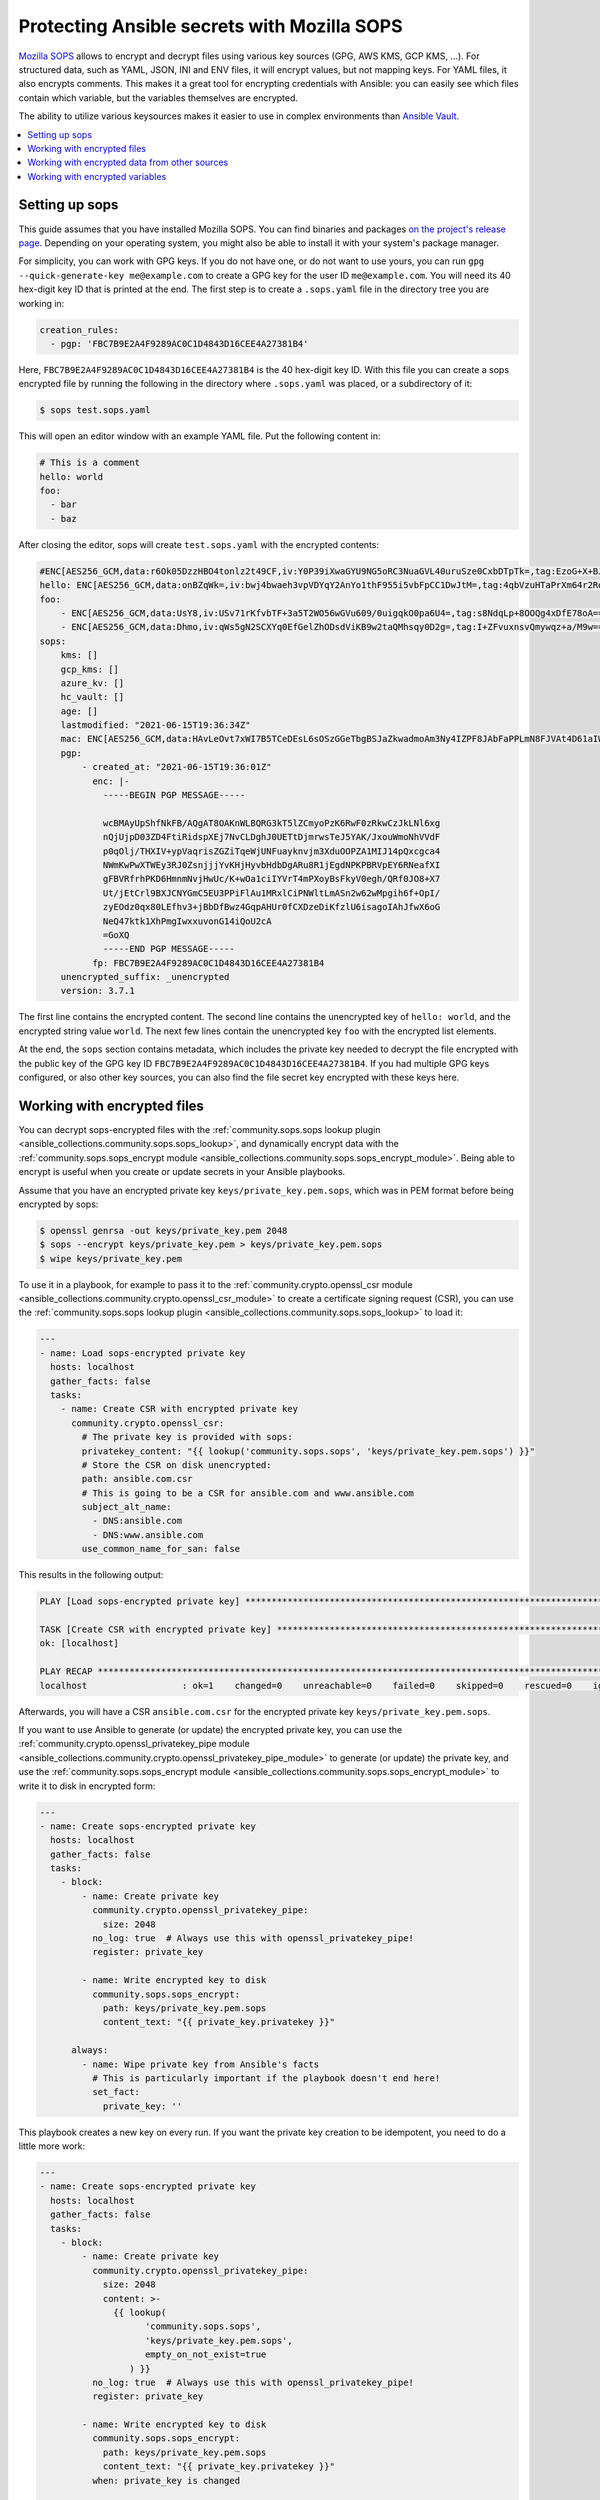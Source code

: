 ..
  Copyright (c) Ansible Project
  GNU General Public License v3.0+ (see LICENSES/GPL-3.0-or-later.txt or https://www.gnu.org/licenses/gpl-3.0.txt)
  SPDX-License-Identifier: GPL-3.0-or-later

.. _ansible_collections.community.sops.docsite.guide:

Protecting Ansible secrets with Mozilla SOPS
============================================

`Mozilla SOPS <https://github.com/mozilla/sops>`_ allows to encrypt and decrypt files using various key sources (GPG, AWS KMS, GCP KMS, ...). For structured data, such as YAML, JSON, INI and ENV files, it will encrypt values, but not mapping keys. For YAML files, it also encrypts comments. This makes it a great tool for encrypting credentials with Ansible: you can easily see which files contain which variable, but the variables themselves are encrypted.

The ability to utilize various keysources makes it easier to use in complex environments than `Ansible Vault <https://docs.ansible.com/ansible/latest/user_guide/vault.html>`_.

.. contents::
   :local:
   :depth: 1

Setting up sops
---------------

This guide assumes that you have installed Mozilla SOPS. You can find binaries and packages `on the project's release page <https://github.com/mozilla/sops/releases>`_. Depending on your operating system, you might also be able to install it with your system's package manager.

For simplicity, you can work with GPG keys. If you do not have one, or do not want to use yours, you can run ``gpg --quick-generate-key me@example.com`` to create a GPG key for the user ID ``me@example.com``. You will need its 40 hex-digit key ID that is printed at the end. The first step is to create a ``.sops.yaml`` file in the directory tree you are working in:

.. code-block:: yaml

    creation_rules:
      - pgp: 'FBC7B9E2A4F9289AC0C1D4843D16CEE4A27381B4'

Here, ``FBC7B9E2A4F9289AC0C1D4843D16CEE4A27381B4`` is the 40 hex-digit key ID. With this file you can create a sops encrypted file by running the following in the directory where ``.sops.yaml`` was placed, or a subdirectory of it:

.. code-block:: bash

    $ sops test.sops.yaml

This will open an editor window with an example YAML file. Put the following content in:

.. code-block:: yaml

    # This is a comment
    hello: world
    foo:
      - bar
      - baz

After closing the editor, sops will create ``test.sops.yaml`` with the encrypted contents:

.. code-block:: yaml

    #ENC[AES256_GCM,data:r6Ok05DzzHBO4tonlz2t49CF,iv:Y0P39iXwaGYU9NG5oRC3NuaGVL40uruSze0CxbDTpTk=,tag:EzoG+X+BJAHbxE0asSyGlQ==,type:comment]
    hello: ENC[AES256_GCM,data:onBZqWk=,iv:bwj4bwaeh3vpVDYqY2AnYo1thF955i5vbFpCC1DwJtM=,tag:4qbVzuHTaPrXm64r2Rqz1Q==,type:str]
    foo:
        - ENC[AES256_GCM,data:UsY8,iv:USv71rKfvbTF+3a5T2WO56wGVu609/0uigqkO0pa6U4=,tag:s8NdqLp+8OOQg4xDfE78oA==,type:str]
        - ENC[AES256_GCM,data:Dhmo,iv:qWs5gN2SCXYq0EfGelZhODsdViKB9w2taQMhsqy0D2g=,tag:I+ZFvuxnsvQmywqz+a/M9w==,type:str]
    sops:
        kms: []
        gcp_kms: []
        azure_kv: []
        hc_vault: []
        age: []
        lastmodified: "2021-06-15T19:36:34Z"
        mac: ENC[AES256_GCM,data:HAvLeOvt7xWI7B5TCeDEsL6sOSzGGeTbgBSJaZkwadmoAm3Ny4IZPF8JAbFaPPLmN8FJVAt4D61aIWa6Xwi3xMj1g6DmxFfgK6JFJqWqW122UlMhqZ/WuMWFV6yVxpTLDXgemndgGDJqUTUi14FMh/MzPDg4f6kFP64kA9fpLrY=,iv:LdhswnMymZG8J9na/jnF3WYnX0DvzvoBlvjUCu4nI6c=,tag:Qt4d7L3FXsgfmg9iOs8P4A==,type:str]
        pgp:
            - created_at: "2021-06-15T19:36:01Z"
              enc: |-
                -----BEGIN PGP MESSAGE-----

                wcBMAyUpShfNkFB/AQgAT8OAKnWLBQRG3kT5lZCmyoPzK6RwF0zRkwCzJkLNl6xg
                nQjUjpD03ZD4FtiRidspXEj7NvCLDghJ0UETtDjmrwsTeJ5YAK/JxouWmoNhVVdF
                p0qOlj/THXIV+ypVaqrisZGZiTqeWjUNFuayknvjm3XduOOPZA1MIJ14pQxcgca4
                NWmKwPwXTWEy3RJ0ZsnjjjYvKHjHyvbHdbDgARu8R1jEgdNPKPBRVpEY6RNeafXI
                gFBVRfrhPKD6HmnmNvjHwUc/K+wOa1ciIYVrT4mPXoyBsFkyV0egh/QRf0JO8+X7
                Ut/jEtCrl9BXJCNYGmC5EU3PPiFlAu1MRxlCiPNWltLmASn2w62wMpgih6f+OpI/
                zyEOdz0qx80LEfhv3+jBbDfBwz4GqpAHUr0fCXDzeDiKfzlU6isagoIAhJfwX6oG
                NeQ47ktk1XhPmgIwxxuvonG14iQoU2cA
                =GoXQ
                -----END PGP MESSAGE-----
              fp: FBC7B9E2A4F9289AC0C1D4843D16CEE4A27381B4
        unencrypted_suffix: _unencrypted
        version: 3.7.1

The first line contains the encrypted content. The second line contains the unencrypted key of ``hello: world``, and the encrypted string value ``world``. The next few lines contain the unencrypted key ``foo`` with the encrypted list elements.

At the end, the ``sops`` section contains metadata, which includes the private key needed to decrypt the file encrypted with the public key of the GPG key ID ``FBC7B9E2A4F9289AC0C1D4843D16CEE4A27381B4``. If you had multiple GPG keys configured, or also other key sources, you can also find the file secret key encrypted with these keys here.

Working with encrypted files
----------------------------

You can decrypt sops-encrypted files with the :ref:`community.sops.sops lookup plugin <ansible_collections.community.sops.sops_lookup>`, and dynamically encrypt data with the :ref:`community.sops.sops_encrypt module <ansible_collections.community.sops.sops_encrypt_module>`. Being able to encrypt is useful when you create or update secrets in your Ansible playbooks.

Assume that you have an encrypted private key ``keys/private_key.pem.sops``, which was in PEM format before being encrypted by sops:

.. code-block:: bash

    $ openssl genrsa -out keys/private_key.pem 2048
    $ sops --encrypt keys/private_key.pem > keys/private_key.pem.sops
    $ wipe keys/private_key.pem

To use it in a playbook, for example to pass it to the :ref:`community.crypto.openssl_csr module <ansible_collections.community.crypto.openssl_csr_module>` to create a certificate signing request (CSR), you can use the :ref:`community.sops.sops lookup plugin <ansible_collections.community.sops.sops_lookup>` to load it:

.. code-block:: yaml+jinja

    ---
    - name: Load sops-encrypted private key
      hosts: localhost
      gather_facts: false
      tasks:
        - name: Create CSR with encrypted private key
          community.crypto.openssl_csr:
            # The private key is provided with sops:
            privatekey_content: "{{ lookup('community.sops.sops', 'keys/private_key.pem.sops') }}"
            # Store the CSR on disk unencrypted:
            path: ansible.com.csr
            # This is going to be a CSR for ansible.com and www.ansible.com
            subject_alt_name:
              - DNS:ansible.com
              - DNS:www.ansible.com
            use_common_name_for_san: false

This results in the following output:

.. code-block:: ansible-output

    PLAY [Load sops-encrypted private key] ***************************************************************************

    TASK [Create CSR with encrypted private key] *********************************************************************
    ok: [localhost]

    PLAY RECAP *******************************************************************************************************
    localhost                  : ok=1    changed=0    unreachable=0    failed=0    skipped=0    rescued=0    ignored=0

Afterwards, you will have a CSR ``ansible.com.csr`` for the encrypted private key ``keys/private_key.pem.sops``.

If you want to use Ansible to generate (or update) the encrypted private key, you can use the :ref:`community.crypto.openssl_privatekey_pipe module <ansible_collections.community.crypto.openssl_privatekey_pipe_module>` to generate (or update) the private key, and use the :ref:`community.sops.sops_encrypt module <ansible_collections.community.sops.sops_encrypt_module>` to write it to disk in encrypted form:

.. code-block:: yaml+jinja

    ---
    - name: Create sops-encrypted private key
      hosts: localhost
      gather_facts: false
      tasks:
        - block:
            - name: Create private key
              community.crypto.openssl_privatekey_pipe:
                size: 2048
              no_log: true  # Always use this with openssl_privatekey_pipe!
              register: private_key

            - name: Write encrypted key to disk
              community.sops.sops_encrypt:
                path: keys/private_key.pem.sops
                content_text: "{{ private_key.privatekey }}"

          always:
            - name: Wipe private key from Ansible's facts
              # This is particularly important if the playbook doesn't end here!
              set_fact:
                private_key: ''

This playbook creates a new key on every run. If you want the private key creation to be idempotent, you need to do a little more work:

.. code-block:: yaml+jinja

    ---
    - name: Create sops-encrypted private key
      hosts: localhost
      gather_facts: false
      tasks:
        - block:
            - name: Create private key
              community.crypto.openssl_privatekey_pipe:
                size: 2048
                content: >-
                  {{ lookup(
                        'community.sops.sops',
                        'keys/private_key.pem.sops',
                        empty_on_not_exist=true
                     ) }}
              no_log: true  # Always use this with openssl_privatekey_pipe!
              register: private_key

            - name: Write encrypted key to disk
              community.sops.sops_encrypt:
                path: keys/private_key.pem.sops
                content_text: "{{ private_key.privatekey }}"
              when: private_key is changed

          always:
            - name: Wipe private key from Ansible's facts
              # This is particularly important if the playbook doesn't end here!
              set_fact:
                private_key: ''

The ``empty_on_not_exist=true`` flag is needed to avoid the lookup to fail when the key does not yet exist. When this playbook is run twice, the output will be:

.. code-block:: ansible-output

    PLAY [Create sops-encrypted private key] *************************************************************************

    TASK [Create private key] ****************************************************************************************
    ok: [localhost]

    TASK [Write encrypted key to disk] *******************************************************************************
    skipping: [localhost]

    TASK [Wipe private key from Ansible's facts] *********************************************************************
    ok: [localhost]

    PLAY RECAP *******************************************************************************************************
    localhost                  : ok=2    changed=0    unreachable=0    failed=0    skipped=1    rescued=0    ignored=0

Working with encrypted data from other sources
----------------------------------------------

You can use the :ref:`community.sops.decrypt Jinja2 filter <ansible_collections.community.sops.decrypt_filter>` to decrypt arbitrary data. This can be data read earlier from a file, returned from an action, or obtained through some other means.

For example, assume that you want to decrypt a file retrieved from a HTTPS server with the `ansible.builtin.uri module <ansible_collections.ansible.builtin.uri_module>`_. To use the :ref:`community.sops.sops lookup <ansible_collections.community.sops.sops_lookup>`, you have to write it to a file first. With the filter, you can directly decrypt it:

.. code-block:: yaml+jinja

    ---
    - name: Decrypt file fetched from URL
      hosts: localhost
      gather_facts: false
      tasks:
        - name: Fetch file from URL
          ansible.builtin.uri:
            url: https://raw.githubusercontent.com/mozilla/sops/master/functional-tests/res/comments.enc.yaml
            return_content: true
          register: encrypted_content

        - name: Show encrypted data
          debug:
            msg: "{{ encrypted_content.content | ansible.builtin.from_yaml }}"

        - name: Decrypt data and decode decrypted YAML
          set_fact:
            decrypted_data: "{{ encrypted_content.content | community.sops.decrypt | ansible.builtin.from_yaml }}"

        - name: Show decrypted data
          debug:
            msg: "{{ decrypted_data }}"

The output will be:

.. code-block:: ansible-output

    PLAY [Decrypt file fetched from URL] *****************************************************************************

    TASK [Fetch file from URL] ***************************************************************************************
    ok: [localhost]

    TASK [Show encrypted data] ***************************************************************************************
    ok: [localhost] => {
        "msg": {
            "dolor": "ENC[AES256_GCM,data:IgvT,iv:wtPNYbDTARFE810PH6ldOLzCDcAjkB/dzPsZjpgHcko=,tag:zwE8P+AwO1hrHkgF6pTbZw==,type:str]",
            "lorem": "ENC[AES256_GCM,data:PhmSdTs=,iv:J5ugEWq6RfyNx+5zDXvcTdoQ18YYZkqesDED7LNzou4=,tag:0Qrom6J6aUnZMZzGz5XCxw==,type:str]",
            "sops": {
                "age": [],
                "azure_kv": [],
                "gcp_kms": [],
                "hc_vault": [],
                "kms": [],
                "lastmodified": "2020-10-07T15:49:13Z",
                "mac": "ENC[AES256_GCM,data:2dhyKdHYSynjXPwYrn9356wA7vRKw+T5qwBenI2vZrgthpQBOCQG4M6f7eeH3VLTxB4mN4CAchb25dsNRoGr6A38VruaSSAhPco3Rh4AlvKSvXuhgRnzZvNxE/bnHX1D4K5cdTb4FsJg/Ue1l7UcWrlrv1s3H3SwLHP/nf+suD0=,iv:6xBYURjjaQzlUOKOrs2NWOChiNFZVAGPJZQZ59MwX3o=,tag:uXD5VYme+c8eHcCc5TD2YA==,type:str]",
                "pgp": [
                    {
                        "created_at": "2019-08-29T21:52:32Z",
                        "enc": "-----BEGIN PGP MESSAGE-----\n\nhQEMAyUpShfNkFB/AQgAlvpTj0NYqF4mQyIeM7wX2SHLb4U07/flpqDpp2W/30Pz\nAHA7sYrgP0l8BrjT2kwtgCN0cdfoIHJudezrNjANp2P5TbP2b9kYYNxpehzB9PFj\nFixnCS7Zp8WIt1yXr1TX+ANZoXLopVcRbMaQ5OdH7CN1pNQtMR+R3FR3X/IqKxiU\nDo1YLaooRJICUC8LJw2Tb4K+lYnTSqd/HalLGym++ivFvdDB1Ya1GhT1FswXidXK\nIRjsOVbxV0q5VeNOR0zxsheOvuHyCje16c7NXJtATJVWtTFABJB8u7CY5HhZSgq+\nrXJHyLHqVLzJ8E4WqHQkMNUlVcrqAz7glZ6xbAhfI9JeAYk5SuBOQOQ4yvASqH4K\nb0N3+/abluBY7YPqKuRZBiEtmcYlZ+zIHuOTP1rD/7L5VY8CwE5U8SFlEqwM7nQJ\n6/vtl6qngOFjwt34WrhZzUfLPB/wRV/m1Qv2kr0RNA==\n=Ykiw\n-----END PGP MESSAGE-----\n",
                        "fp": "FBC7B9E2A4F9289AC0C1D4843D16CEE4A27381B4"
                    }
                ],
                "unencrypted_suffix": "_unencrypted",
                "version": "3.6.1"
            }
        }
    }

    TASK [Decrypt data] **********************************************************************************************
    ok: [localhost]

    TASK [Show decrypted data] ***************************************************************************************
    ok: [localhost] => {
        "msg": {
            "dolor": "sit",
            "lorem": "ipsum"
        }
    }

    PLAY RECAP *******************************************************************************************************
    localhost                  : ok=4    changed=0    unreachable=0    failed=0    skipped=0    rescued=0    ignored=0

Please note that if you put a Jinja2 expression in a variable, it will be evaluated **every time it is used**. Decrypting data takes a certain amount of time. If you need to use an expression multiple times, it is better to store its evaluated form as a fact with `ansible.bulitin.set_fact <ansible_collections.ansible.builtin.set_fact_module>`_ first. This can be important if decrypted data should be passed to a role

.. code-block:: yaml+jinja

    ---
    - name: Decrypt file fetched from URL
      hosts: localhost
      gather_facts: false
      tasks:
        - name: Fetch file from URL
          ansible.builtin.uri:
            url: https://raw.githubusercontent.com/mozilla/sops/master/functional-tests/res/comments.enc.yaml
            return_content: true
          register: encrypted_content

        # BAD: every time the role uses decrypted_data, the data will be decrypted!

        - name: Call role with decrypted data
          include_role:
            name: myrole
          vars:
            role_parameter: "{{ encrypted_content.content | community.sops.decrypt | ansible.builtin.from_yaml }}"

        # GOOD: the data is decrypted once before the role is called,

        - name: Store decrypted data as fact
          set_fact:
            decrypted_data: "{{ encrypted_content.content | community.sops.decrypt | ansible.builtin.from_yaml }}"

        - name: Call role with decrypted data
          include_role:
            name: myrole
          vars:
            role_parameter: "{{ decrypted_data }}"

Working with encrypted variables
--------------------------------

You can load encrypted variables similarly to the :ref:`ansible.builtin.host_group_vars vars plugin <ansible_collections.ansible.builtin.host_group_vars_vars>` with the :ref:`community.sops.sops vars plugin <ansible_collections.community.sops.sops_vars>`. If you need to load variables dynamically similarly to the :ref:`ansible.builtin.include_vars action <ansible_collections.ansible.builtin.include_vars_module>`, you can use the :ref:`community.sops.load_vars action <ansible_collections.community.sops.load_vars_module>`.

To use the vars plugin, you need to enable it in your Ansible config file (``ansible.cfg``):

.. code-block:: ini

    [defaults]
    vars_plugins_enabled = host_group_vars,community.sops.sops

See :ref:`VARIABLE_PLUGINS_ENABLED <VARIABLE_PLUGINS_ENABLED>` for more details on enabling vars plugins. Then you can put files with the following extensions into the ``group_vars`` and ``host_vars`` directories:

- ``.sops.yaml``
- ``.sops.yml``
- ``.sops.json``

The vars plugin will decrypt them and you can use their unencrypted content transparently.

If you need to dynamically load encrypted variables, similar to the built-in :ref:`ansible.builtin.include_vars action <ansible_collections.ansible.builtin.include_vars_module>`, you can use the :ref:`community.sops.load_vars action <ansible_collections.community.sops.load_vars_module>` action. Please note that it is not a perfect replacement, since the built-in action relies on some hard-coded special casing in ansible-core which allows it to load the variables actually as variables (more precisely: as "unsafe" Jinja2 expressions which are automatically evaluated when used). Other action plugins, such as ``community.sops.load_vars``, cannot do that and have to load the variables as facts instead.

This is mostly relevant if you use Jinja2 expressions in the encrypted variable file. When ``include_vars`` loads a variable file with expressions, these expressions will only be evaluated when the variable that defines them needs to be evaluated (lazy evaluation). Since ``community.sops.load_vars`` returns facts, it has to directly evaluate expressions at load time. (For this, set its ``expressions`` option to ``evaluate-on-load``.) This is mostly relevant if you want to refer to other variables from the same file: this will not work, since Ansible does not know the other variable yet while evaluating the first. It will only "know" them as facts after all have been evaluated and the action finishes.

For the following example, assume you have the encrypted file ``keys/credentials.sops.yml`` which decrypts to:

.. code-block:: yaml

    encrypted_password: foo
    expression: "{{ inventory_hostname }}"

Consider the following playbook:

.. code-block:: yaml+jinja

    ---
    - name: Create sops-encrypted private key
      hosts: localhost
      gather_facts: false
      tasks:
        - name: Load encrypted credentials
          community.sops.load_vars:
            file: keys/credentials.sops.yml
            expressions: ignore  # explicitly do not evaluate expressions
                                 # on load (this is the default)

        - name: Show password
          debug:
            msg: "The password is {{ encrypted_password }}"

        - name: Show expression
          debug:
            msg: "The expression is {{ expression }}"

Running it produces:

.. code-block:: ansible-output

    PLAY [Create sops-encrypted private key] *************************************************************************

    TASK [Load encrypted credentials] ********************************************************************************
    ok: [localhost]

    TASK [Show password] *********************************************************************************************
    ok: [localhost] => {
        "msg": "The password is foo"
    }

    TASK [Show expression] *******************************************************************************************
    ok: [localhost] => {
        "msg": "The expression is {{ inventory_hostname }}"
    }

    PLAY RECAP *******************************************************************************************************
    localhost                  : ok=3    changed=0    unreachable=0    failed=0    skipped=0    rescued=0    ignored=0

If you change the variable loading task to:

.. code-block:: yaml+jinja

        - name: Load encrypted credentials
          community.sops.load_vars:
            file: keys/credentials.sops.yml
            expressions: evaluate-on-load

The last task will now show the evaluated expression:

.. code-block:: ansible-output

    TASK [Show expression] *******************************************************************************************
    ok: [localhost] => {
        "msg": "The expression is localhost"
    }
